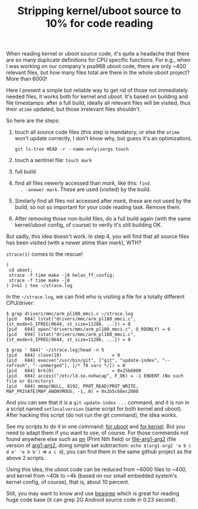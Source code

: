 #+title: Stripping kernel/uboot source to 10% for code reading

When reading kernel or uboot source code, it's quite a headache that
there are so many duplicate definitions for CPU specific
functions. For e.g., when I was working on our company's pxa988 uboot
code, there are only ~400 relevant files, but how many files total are
there in the whole uboot project? More than 6000!

Here I present a simple but reliable way to get rid of those not
immediately needed files, it works both for kernel and uboot. It's
based on building and file timestamps: after a full build, ideally all
relevant files will be visited, thus their =atime= updated, but those
irrelevant files shouldn't.

So here are the steps:

1. touch all source code files (this step is mandatory, or else the
   =atime= won't update correctly, I don't know why, but guess it's an
   optimization).

   #+BEGIN_EXAMPLE
   git ls-tree HEAD -r --name-only|xargs touch
   #+END_EXAMPLE

2. touch a sentinel file: =touch mark=

3. full build

4. find all files newerly accessed than /mark/, like this: =find
   . -anewer mark=. These are used (visited) by the build.

5. Similarly find all files not accessed after /mark/, these are not
   used by the build, so not so important for your code reading
   task. Remove them.

6. After removing those non-build files, do a full build again (with
   the same kernel/uboot config, of course) to verify it's still
   building OK.

But sadly, this idea doesn't work. In step 4, you will find that all
source files has been visited (with a newer atime than /mark/), WTH?

=strace(1)= comes to the rescue! 

#+BEGIN_EXAMPLE
(
 cd uboot;
 strace -f time make -j8 helan_ff_config;
 strace -f time make -j8
) 2>&1 | tee ~/strace.log
#+END_EXAMPLE

In the =~/strace.log=, we can find who is visiting a file for a
totally different CPU/driver:

#+BEGIN_EXAMPLE
$ grep drivers/mmc/arm_pl180_mmci.c ~/strace.log
[pid   684] lstat("drivers/mmc/arm_pl180_mmci.c", {st_mode=S_IFREG|0644, st_size=11286, ...}) = 0
[pid   684] open("drivers/mmc/arm_pl180_mmci.c", O_RDONLY) = 6
[pid   694] lstat("drivers/mmc/arm_pl180_mmci.c", {st_mode=S_IFREG|0644, st_size=11286, ...}) = 0

$ grep ' 684]' ~/strace.log|head -n 5
[pid   684] close(10)                   = 0
[pid   684] execve("/usr/bin/git", ["git", "update-index", "--refresh", "--unmerged"], [/* 78 vars */]) = 0
[pid   684] brk(0)                      = 0x25b6000
[pid   684] access("/etc/ld.so.nohwcap", F_OK) = -1 ENOENT (No such file or directory)
[pid   684] mmap(NULL, 8192, PROT_READ|PROT_WRITE, MAP_PRIVATE|MAP_ANONYMOUS, -1, 0) = 0x2b5c68ec2000
#+END_EXAMPLE

And you can see that it is a =git update-index ...= command, and it is
run in a script named =setlocalversion= (same script for both kernel
and uboot). After hacking this script (do not run the git command),
the idea works.

See my scripts to do it in one command: [[http://github.com/baohaojun/system-config/raw/master/bin/rm-non-build-files-uboot][for uboot]] and [[http://github.com/baohaojun/system-config/raw/master/bin/rm-non-build-files-kernel][for kernel]]. But
you need to adapt them if you want to use, of course. For those
commands not found anywhere else such as [[https://github.com/baohaojun/system-config/raw/master/bin/pn][pn]] (Print Nth field) or
[[https://github.com/baohaojun/system-config/raw/master/bin/file-arg1-arg2][file-arg1-arg2]] (file version of [[https://github.com/baohaojun/system-config/raw/master/bin/arg1-arg2][arg1-arg2]], doing simple set
subtraction: ~echo $(arg1-arg2 'a b c d e' 'e b b')~ => ~a c d~), you
can find them in the same github project as the above 2 scripts.

Using this idea, the uboot code can be reduced from ~6000 files to
~400, and kernel from ~40k to ~4k (based on our small embedded
system's kernel config, of course), that is, about 10 percent.

Still, you may want to know and use [[../../../2011/12/23/beagrep.org][beagrep]] which is great for reading
huge code base (it can grep 2G Android source code in 0.23 second).
# bhj-tags: code-reading
